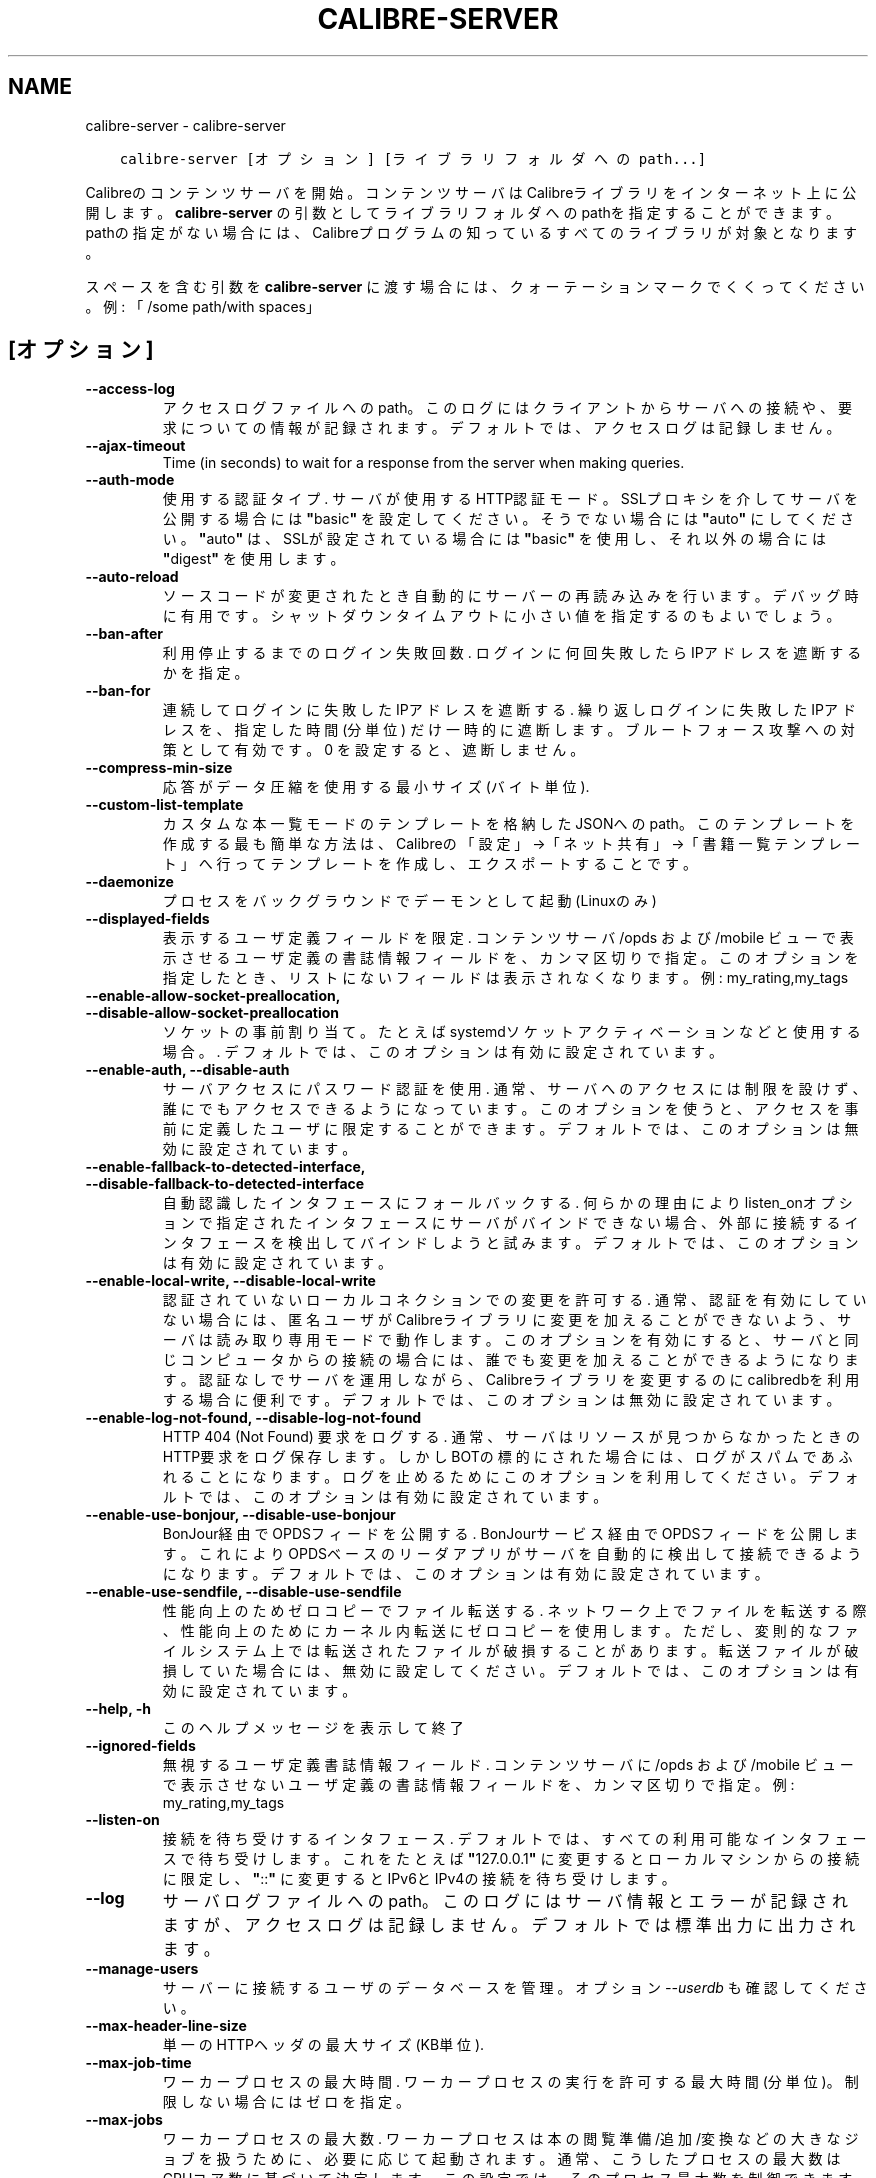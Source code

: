 .\" Man page generated from reStructuredText.
.
.TH "CALIBRE-SERVER" "1" "12月 01, 2017" "3.13.0" "calibre"
.SH NAME
calibre-server \- calibre-server
.
.nr rst2man-indent-level 0
.
.de1 rstReportMargin
\\$1 \\n[an-margin]
level \\n[rst2man-indent-level]
level margin: \\n[rst2man-indent\\n[rst2man-indent-level]]
-
\\n[rst2man-indent0]
\\n[rst2man-indent1]
\\n[rst2man-indent2]
..
.de1 INDENT
.\" .rstReportMargin pre:
. RS \\$1
. nr rst2man-indent\\n[rst2man-indent-level] \\n[an-margin]
. nr rst2man-indent-level +1
.\" .rstReportMargin post:
..
.de UNINDENT
. RE
.\" indent \\n[an-margin]
.\" old: \\n[rst2man-indent\\n[rst2man-indent-level]]
.nr rst2man-indent-level -1
.\" new: \\n[rst2man-indent\\n[rst2man-indent-level]]
.in \\n[rst2man-indent\\n[rst2man-indent-level]]u
..
.INDENT 0.0
.INDENT 3.5
.sp
.nf
.ft C
calibre\-server [オプション] [ライブラリフォルダへのpath...]
.ft P
.fi
.UNINDENT
.UNINDENT
.sp
Calibreのコンテンツサーバを開始。コンテンツサーバはCalibreライブラリを
インターネット上に公開します。\fBcalibre\-server\fP の引数としてライブラリフォルダへのpathを
指定することができます。pathの指定がない場合には、Calibreプログラムの知っている
すべてのライブラリが対象となります。
.sp
スペースを含む引数を \fBcalibre\-server\fP に渡す場合には、クォーテーションマークでくくってください。例: 「/some path/with spaces」
.SH [オプション]
.INDENT 0.0
.TP
.B \-\-access\-log
アクセスログファイルへのpath。このログにはクライアントからサーバへの接続や、要求についての情報が記録されます。デフォルトでは、アクセスログは記録しません。
.UNINDENT
.INDENT 0.0
.TP
.B \-\-ajax\-timeout
Time (in seconds) to wait for a response from the server when making queries.
.UNINDENT
.INDENT 0.0
.TP
.B \-\-auth\-mode
使用する認証タイプ.  サーバが使用するHTTP認証モード。SSLプロキシを介してサーバを公開する場合には \fB"\fPbasic\fB"\fP を設定してください。そうでない場合には \fB"\fPauto\fB"\fP にしてください。\fB"\fPauto\fB"\fP は、SSLが設定されている場合には \fB"\fPbasic\fB"\fP を使用し、それ以外の場合には \fB"\fPdigest\fB"\fP を使用します。
.UNINDENT
.INDENT 0.0
.TP
.B \-\-auto\-reload
ソースコードが変更されたとき自動的にサーバーの再読み込みを行います。デバッグ時に有用です。シャットダウンタイムアウトに小さい値を指定するのもよいでしょう。
.UNINDENT
.INDENT 0.0
.TP
.B \-\-ban\-after
利用停止するまでのログイン失敗回数.  ログインに何回失敗したらIPアドレスを遮断するかを指定。
.UNINDENT
.INDENT 0.0
.TP
.B \-\-ban\-for
連続してログインに失敗したIPアドレスを遮断する.   繰り返しログインに失敗したIPアドレスを、指定した時間 (分単位) だけ一時的に遮断します。ブルートフォース攻撃への対策として有効です。0 を設定すると、遮断しません。
.UNINDENT
.INDENT 0.0
.TP
.B \-\-compress\-min\-size
応答がデータ圧縮を使用する最小サイズ (バイト単位).
.UNINDENT
.INDENT 0.0
.TP
.B \-\-custom\-list\-template
カスタムな本一覧モードのテンプレートを格納したJSONへのpath。このテンプレートを作成する最も簡単な方法は、Calibreの「設定」→「ネット共有」→「書籍一覧テンプレート」へ行ってテンプレートを作成し、エクスポートすることです。
.UNINDENT
.INDENT 0.0
.TP
.B \-\-daemonize
プロセスをバックグラウンドでデーモンとして起動 (Linuxのみ)
.UNINDENT
.INDENT 0.0
.TP
.B \-\-displayed\-fields
表示するユーザ定義フィールドを限定.  コンテンツサーバ /opds および /mobile ビューで表示させるユーザ定義の書誌情報フィールドを、カンマ区切りで指定。このオプションを指定したとき、リストにないフィールドは表示されなくなります。例: my_rating,my_tags
.UNINDENT
.INDENT 0.0
.TP
.B \-\-enable\-allow\-socket\-preallocation, \-\-disable\-allow\-socket\-preallocation
ソケットの事前割り当て。たとえばsystemdソケットアクティベーションなどと使用する場合。. デフォルトでは、このオプションは有効に設定されています。
.UNINDENT
.INDENT 0.0
.TP
.B \-\-enable\-auth, \-\-disable\-auth
サーバアクセスにパスワード認証を使用.         通常、サーバへのアクセスには制限を設けず、誰にでもアクセスできるようになっています。このオプションを使うと、アクセスを事前に定義したユーザに限定することができます。 デフォルトでは、このオプションは無効に設定されています。
.UNINDENT
.INDENT 0.0
.TP
.B \-\-enable\-fallback\-to\-detected\-interface, \-\-disable\-fallback\-to\-detected\-interface
自動認識したインタフェースにフォールバックする.    何らかの理由によりlisten_onオプションで指定されたインタフェースにサーバがバインドできない場合、外部に接続するインタフェースを検出してバインドしようと試みます。 デフォルトでは、このオプションは有効に設定されています。
.UNINDENT
.INDENT 0.0
.TP
.B \-\-enable\-local\-write, \-\-disable\-local\-write
認証されていないローカルコネクションでの変更を許可する.        通常、認証を有効にしていない場合には、匿名ユーザがCalibreライブラリに変更を加えることができないよう、サーバは読み取り専用モードで動作します。このオプションを有効にすると、サーバと同じコンピュータからの接続の場合には、誰でも変更を加えることができるようになります。認証なしでサーバを運用しながら、Calibreライブラリを変更するのにcalibredbを利用する場合に便利です。 デフォルトでは、このオプションは無効に設定されています。
.UNINDENT
.INDENT 0.0
.TP
.B \-\-enable\-log\-not\-found, \-\-disable\-log\-not\-found
HTTP 404 (Not Found) 要求をログする.       通常、サーバはリソースが見つからなかったときのHTTP要求をログ保存します。しかしBOTの標的にされた場合には、ログがスパムであふれることになります。ログを止めるためにこのオプションを利用してください。 デフォルトでは、このオプションは有効に設定されています。
.UNINDENT
.INDENT 0.0
.TP
.B \-\-enable\-use\-bonjour, \-\-disable\-use\-bonjour
BonJour経由でOPDSフィードを公開する.    BonJourサービス経由でOPDSフィードを公開します。これによりOPDSベースのリーダアプリがサーバを自動的に検出して接続できるようになります。 デフォルトでは、このオプションは有効に設定されています。
.UNINDENT
.INDENT 0.0
.TP
.B \-\-enable\-use\-sendfile, \-\-disable\-use\-sendfile
性能向上のためゼロコピーでファイル転送する.      ネットワーク上でファイルを転送する際、性能向上のためにカーネル内転送にゼロコピーを使用します。ただし、変則的なファイルシステム上では転送されたファイルが破損することがあります。転送ファイルが破損していた場合には、無効に設定してください。 デフォルトでは、このオプションは有効に設定されています。
.UNINDENT
.INDENT 0.0
.TP
.B \-\-help, \-h
このヘルプメッセージを表示して終了
.UNINDENT
.INDENT 0.0
.TP
.B \-\-ignored\-fields
無視するユーザ定義書誌情報フィールド.         コンテンツサーバに /opds および /mobile ビューで表示させないユーザ定義の書誌情報フィールドを、カンマ区切りで指定。例: my_rating,my_tags
.UNINDENT
.INDENT 0.0
.TP
.B \-\-listen\-on
接続を待ち受けするインタフェース.   デフォルトでは、すべての利用可能なインタフェースで待ち受けします。これをたとえば \fB"\fP127.0.0.1\fB"\fP に変更するとローカルマシンからの接続に限定し、\fB"\fP::\fB"\fP に変更するとIPv6とIPv4の接続を待ち受けします。
.UNINDENT
.INDENT 0.0
.TP
.B \-\-log
サーバログファイルへのpath。このログにはサーバ情報とエラーが記録されますが、アクセスログは記録しません。デフォルトでは標準出力に出力されます。
.UNINDENT
.INDENT 0.0
.TP
.B \-\-manage\-users
サーバーに接続するユーザのデータベースを管理。オプション \fI\%\-\-userdb\fP も確認してください。
.UNINDENT
.INDENT 0.0
.TP
.B \-\-max\-header\-line\-size
単一のHTTPヘッダの最大サイズ (KB単位).
.UNINDENT
.INDENT 0.0
.TP
.B \-\-max\-job\-time
ワーカープロセスの最大時間.      ワーカープロセスの実行を許可する最大時間 (分単位)。制限しない場合にはゼロを指定。
.UNINDENT
.INDENT 0.0
.TP
.B \-\-max\-jobs
ワーカープロセスの最大数.       ワーカープロセスは本の閲覧準備/追加/変換などの大きなジョブを扱うために、必要に応じて起動されます。通常、こうしたプロセスの最大数はCPUコア数に基づいて決定します。この設定では、そのプロセス最大数を制御できます。
.UNINDENT
.INDENT 0.0
.TP
.B \-\-max\-log\-size
ログファイルの最大長 (MB単位).  サーバが精製するログファイルの最大サイズ。ログが指定のサイズを超えると、先頭から上書きされます。0を設定すると、上書きしなくなります。
.UNINDENT
.INDENT 0.0
.TP
.B \-\-max\-opds\-items
OPDSフィード中の最大冊数.     サーバが単一のOPDSフィード内に返す本の最大数
.UNINDENT
.INDENT 0.0
.TP
.B \-\-max\-opds\-ungrouped\-items
フィード中でグループ化していないアイテム数のOPDS最大数.      著者やタグなどのカテゴリの1文字目の数がここで指定した数を超えた場合にグループ化します。0を指定するとグループ化しません。
.UNINDENT
.INDENT 0.0
.TP
.B \-\-max\-request\-body\-size
サーバへのアップロードを許可する最大サイズ (MB単位).
.UNINDENT
.INDENT 0.0
.TP
.B \-\-num\-per\-page
1ページあたりに表示する本の数.    ブラウザ1ページあたりに表示する本の数
.UNINDENT
.INDENT 0.0
.TP
.B \-\-pidfile
プロセスPIDを書き込むファイルを指定
.UNINDENT
.INDENT 0.0
.TP
.B \-\-port
コネクションの接続待ち用ポート.
.UNINDENT
.INDENT 0.0
.TP
.B \-\-shutdown\-timeout
クリーンシャットダウンを行う前の待ち時間 (秒単位).
.UNINDENT
.INDENT 0.0
.TP
.B \-\-ssl\-certfile
SSL認証ファイルへのpath.
.UNINDENT
.INDENT 0.0
.TP
.B \-\-ssl\-keyfile
SSLプライベートキーファイルへのpath.
.UNINDENT
.INDENT 0.0
.TP
.B \-\-timeout
アイドルな接続を切断するまでの時間 (秒単位).
.UNINDENT
.INDENT 0.0
.TP
.B \-\-url\-prefix
すべてのURLに追加するプリフィックス.        リバースプロキシをはさんでサーバを運用する場合に有用です。使用例: URLプリフィックスとして /calibre
.UNINDENT
.INDENT 0.0
.TP
.B \-\-userdb
認証に使用するユーザデータベースへのpath。データベースはSQLiteファイルです。データベース作成には:option:
.nf
\(ga
.fi
–manage\-users\(gaを使用します。ユーザ管理についての詳細は \fI\%https://manual.calibre\-ebook.com/server.html#managing\-user\-accounts\-from\-the\-command\-line\-only\fP を参照してください。
.UNINDENT
.INDENT 0.0
.TP
.B \-\-version
プログラムのバージョン番号を表示して終了
.UNINDENT
.INDENT 0.0
.TP
.B \-\-worker\-count
要求を処理するワーカースレッド数.
.UNINDENT
.SH AUTHOR
Kovid Goyal
.SH COPYRIGHT
Kovid Goyal
.\" Generated by docutils manpage writer.
.
